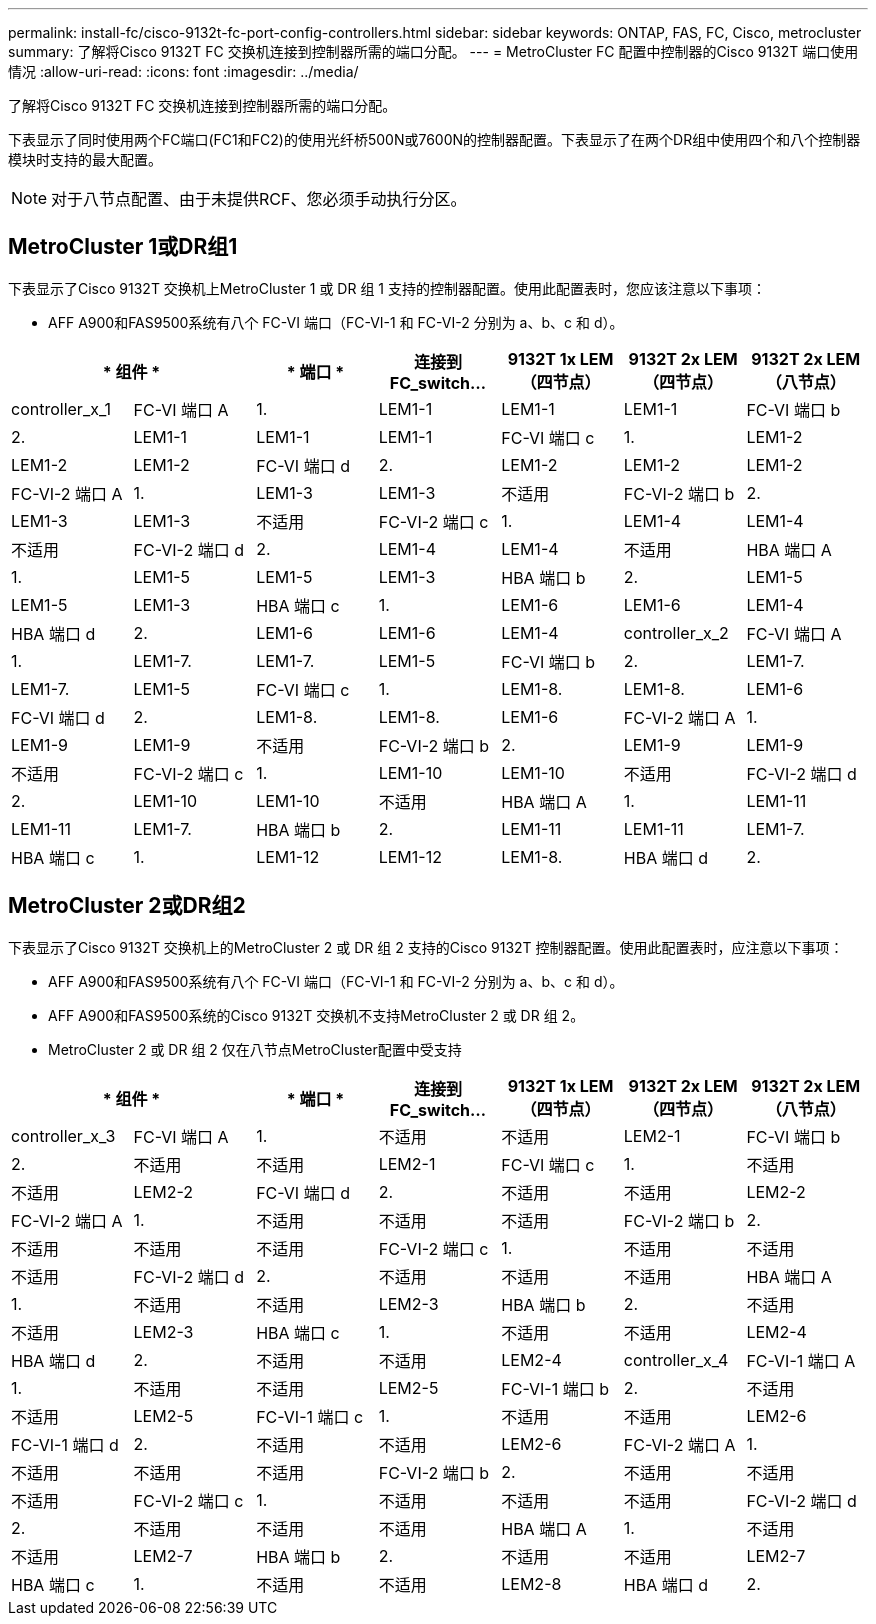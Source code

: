 ---
permalink: install-fc/cisco-9132t-fc-port-config-controllers.html 
sidebar: sidebar 
keywords: ONTAP, FAS, FC, Cisco, metrocluster 
summary: 了解将Cisco 9132T FC 交换机连接到控制器所需的端口分配。 
---
= MetroCluster FC 配置中控制器的Cisco 9132T 端口使用情况
:allow-uri-read: 
:icons: font
:imagesdir: ../media/


[role="lead"]
了解将Cisco 9132T FC 交换机连接到控制器所需的端口分配。

下表显示了同时使用两个FC端口(FC1和FC2)的使用光纤桥500N或7600N的控制器配置。下表显示了在两个DR组中使用四个和八个控制器模块时支持的最大配置。


NOTE: 对于八节点配置、由于未提供RCF、您必须手动执行分区。



== MetroCluster 1或DR组1

下表显示了Cisco 9132T 交换机上MetroCluster 1 或 DR 组 1 支持的控制器配置。使用此配置表时，您应该注意以下事项：

* AFF A900和FAS9500系统有八个 FC-VI 端口（FC-VI-1 和 FC-VI-2 分别为 a、b、c 和 d）。


[cols="2a,2a,2a,2a,2a,2a,2a"]
|===
2+| * 组件 * | * 端口 * | *连接到 FC_switch...* | *9132T 1x LEM（四节点）* | *9132T 2x LEM（四节点）* | *9132T 2x LEM（八节点）* 


 a| 
controller_x_1
 a| 
FC-VI 端口 A
 a| 
1.
 a| 
LEM1-1
 a| 
LEM1-1
 a| 
LEM1-1



 a| 
FC-VI 端口 b
 a| 
2.
 a| 
LEM1-1
 a| 
LEM1-1
 a| 
LEM1-1



 a| 
FC-VI 端口 c
 a| 
1.
 a| 
LEM1-2
 a| 
LEM1-2
 a| 
LEM1-2



 a| 
FC-VI 端口 d
 a| 
2.
 a| 
LEM1-2
 a| 
LEM1-2
 a| 
LEM1-2



 a| 
FC-VI-2 端口 A
 a| 
1.
 a| 
LEM1-3
 a| 
LEM1-3
 a| 
不适用



 a| 
FC-VI-2 端口 b
 a| 
2.
 a| 
LEM1-3
 a| 
LEM1-3
 a| 
不适用



 a| 
FC-VI-2 端口 c
 a| 
1.
 a| 
LEM1-4
 a| 
LEM1-4
 a| 
不适用



 a| 
FC-VI-2 端口 d
 a| 
2.
 a| 
LEM1-4
 a| 
LEM1-4
 a| 
不适用



 a| 
HBA 端口 A
 a| 
1.
 a| 
LEM1-5
 a| 
LEM1-5
 a| 
LEM1-3



 a| 
HBA 端口 b
 a| 
2.
 a| 
LEM1-5
 a| 
LEM1-5
 a| 
LEM1-3



 a| 
HBA 端口 c
 a| 
1.
 a| 
LEM1-6
 a| 
LEM1-6
 a| 
LEM1-4



 a| 
HBA 端口 d
 a| 
2.
 a| 
LEM1-6
 a| 
LEM1-6
 a| 
LEM1-4



 a| 
controller_x_2
 a| 
FC-VI 端口 A
 a| 
1.
 a| 
LEM1-7.
 a| 
LEM1-7.
 a| 
LEM1-5



 a| 
FC-VI 端口 b
 a| 
2.
 a| 
LEM1-7.
 a| 
LEM1-7.
 a| 
LEM1-5



 a| 
FC-VI 端口 c
 a| 
1.
 a| 
LEM1-8.
 a| 
LEM1-8.
 a| 
LEM1-6



 a| 
FC-VI 端口 d
 a| 
2.
 a| 
LEM1-8.
 a| 
LEM1-8.
 a| 
LEM1-6



 a| 
FC-VI-2 端口 A
 a| 
1.
 a| 
LEM1-9
 a| 
LEM1-9
 a| 
不适用



 a| 
FC-VI-2 端口 b
 a| 
2.
 a| 
LEM1-9
 a| 
LEM1-9
 a| 
不适用



 a| 
FC-VI-2 端口 c
 a| 
1.
 a| 
LEM1-10
 a| 
LEM1-10
 a| 
不适用



 a| 
FC-VI-2 端口 d
 a| 
2.
 a| 
LEM1-10
 a| 
LEM1-10
 a| 
不适用



 a| 
HBA 端口 A
 a| 
1.
 a| 
LEM1-11
 a| 
LEM1-11
 a| 
LEM1-7.



 a| 
HBA 端口 b
 a| 
2.
 a| 
LEM1-11
 a| 
LEM1-11
 a| 
LEM1-7.



 a| 
HBA 端口 c
 a| 
1.
 a| 
LEM1-12
 a| 
LEM1-12
 a| 
LEM1-8.



 a| 
HBA 端口 d
 a| 
2.
 a| 
LEM1-12
 a| 
LEM1-12
 a| 
LEM1-8.

|===


== MetroCluster 2或DR组2

下表显示了Cisco 9132T 交换机上的MetroCluster 2 或 DR 组 2 支持的Cisco 9132T 控制器配置。使用此配置表时，应注意以下事项：

* AFF A900和FAS9500系统有八个 FC-VI 端口（FC-VI-1 和 FC-VI-2 分别为 a、b、c 和 d）。
* AFF A900和FAS9500系统的Cisco 9132T 交换机不支持MetroCluster 2 或 DR 组 2。
* MetroCluster 2 或 DR 组 2 仅在八节点MetroCluster配置中受支持


[cols="2a,2a,2a,2a,2a,2a,2a"]
|===
2+| * 组件 * | * 端口 * | *连接到 FC_switch...* | *9132T 1x LEM（四节点）* | *9132T 2x LEM（四节点）* | *9132T 2x LEM（八节点）* 


 a| 
controller_x_3
 a| 
FC-VI 端口 A
 a| 
1.
 a| 
不适用
 a| 
不适用
 a| 
LEM2-1



 a| 
FC-VI 端口 b
 a| 
2.
 a| 
不适用
 a| 
不适用
 a| 
LEM2-1



 a| 
FC-VI 端口 c
 a| 
1.
 a| 
不适用
 a| 
不适用
 a| 
LEM2-2



 a| 
FC-VI 端口 d
 a| 
2.
 a| 
不适用
 a| 
不适用
 a| 
LEM2-2



 a| 
FC-VI-2 端口 A
 a| 
1.
 a| 
不适用
 a| 
不适用
 a| 
不适用



 a| 
FC-VI-2 端口 b
 a| 
2.
 a| 
不适用
 a| 
不适用
 a| 
不适用



 a| 
FC-VI-2 端口 c
 a| 
1.
 a| 
不适用
 a| 
不适用
 a| 
不适用



 a| 
FC-VI-2 端口 d
 a| 
2.
 a| 
不适用
 a| 
不适用
 a| 
不适用



 a| 
HBA 端口 A
 a| 
1.
 a| 
不适用
 a| 
不适用
 a| 
LEM2-3



 a| 
HBA 端口 b
 a| 
2.
 a| 
不适用
 a| 
不适用
 a| 
LEM2-3



 a| 
HBA 端口 c
 a| 
1.
 a| 
不适用
 a| 
不适用
 a| 
LEM2-4



 a| 
HBA 端口 d
 a| 
2.
 a| 
不适用
 a| 
不适用
 a| 
LEM2-4



 a| 
controller_x_4
 a| 
FC-VI-1 端口 A
 a| 
1.
 a| 
不适用
 a| 
不适用
 a| 
LEM2-5



 a| 
FC-VI-1 端口 b
 a| 
2.
 a| 
不适用
 a| 
不适用
 a| 
LEM2-5



 a| 
FC-VI-1 端口 c
 a| 
1.
 a| 
不适用
 a| 
不适用
 a| 
LEM2-6



 a| 
FC-VI-1 端口 d
 a| 
2.
 a| 
不适用
 a| 
不适用
 a| 
LEM2-6



 a| 
FC-VI-2 端口 A
 a| 
1.
 a| 
不适用
 a| 
不适用
 a| 
不适用



 a| 
FC-VI-2 端口 b
 a| 
2.
 a| 
不适用
 a| 
不适用
 a| 
不适用



 a| 
FC-VI-2 端口 c
 a| 
1.
 a| 
不适用
 a| 
不适用
 a| 
不适用



 a| 
FC-VI-2 端口 d
 a| 
2.
 a| 
不适用
 a| 
不适用
 a| 
不适用



 a| 
HBA 端口 A
 a| 
1.
 a| 
不适用
 a| 
不适用
 a| 
LEM2-7



 a| 
HBA 端口 b
 a| 
2.
 a| 
不适用
 a| 
不适用
 a| 
LEM2-7



 a| 
HBA 端口 c
 a| 
1.
 a| 
不适用
 a| 
不适用
 a| 
LEM2-8



 a| 
HBA 端口 d
 a| 
2.
 a| 
不适用
 a| 
不适用
 a| 
LEM2-8

|===